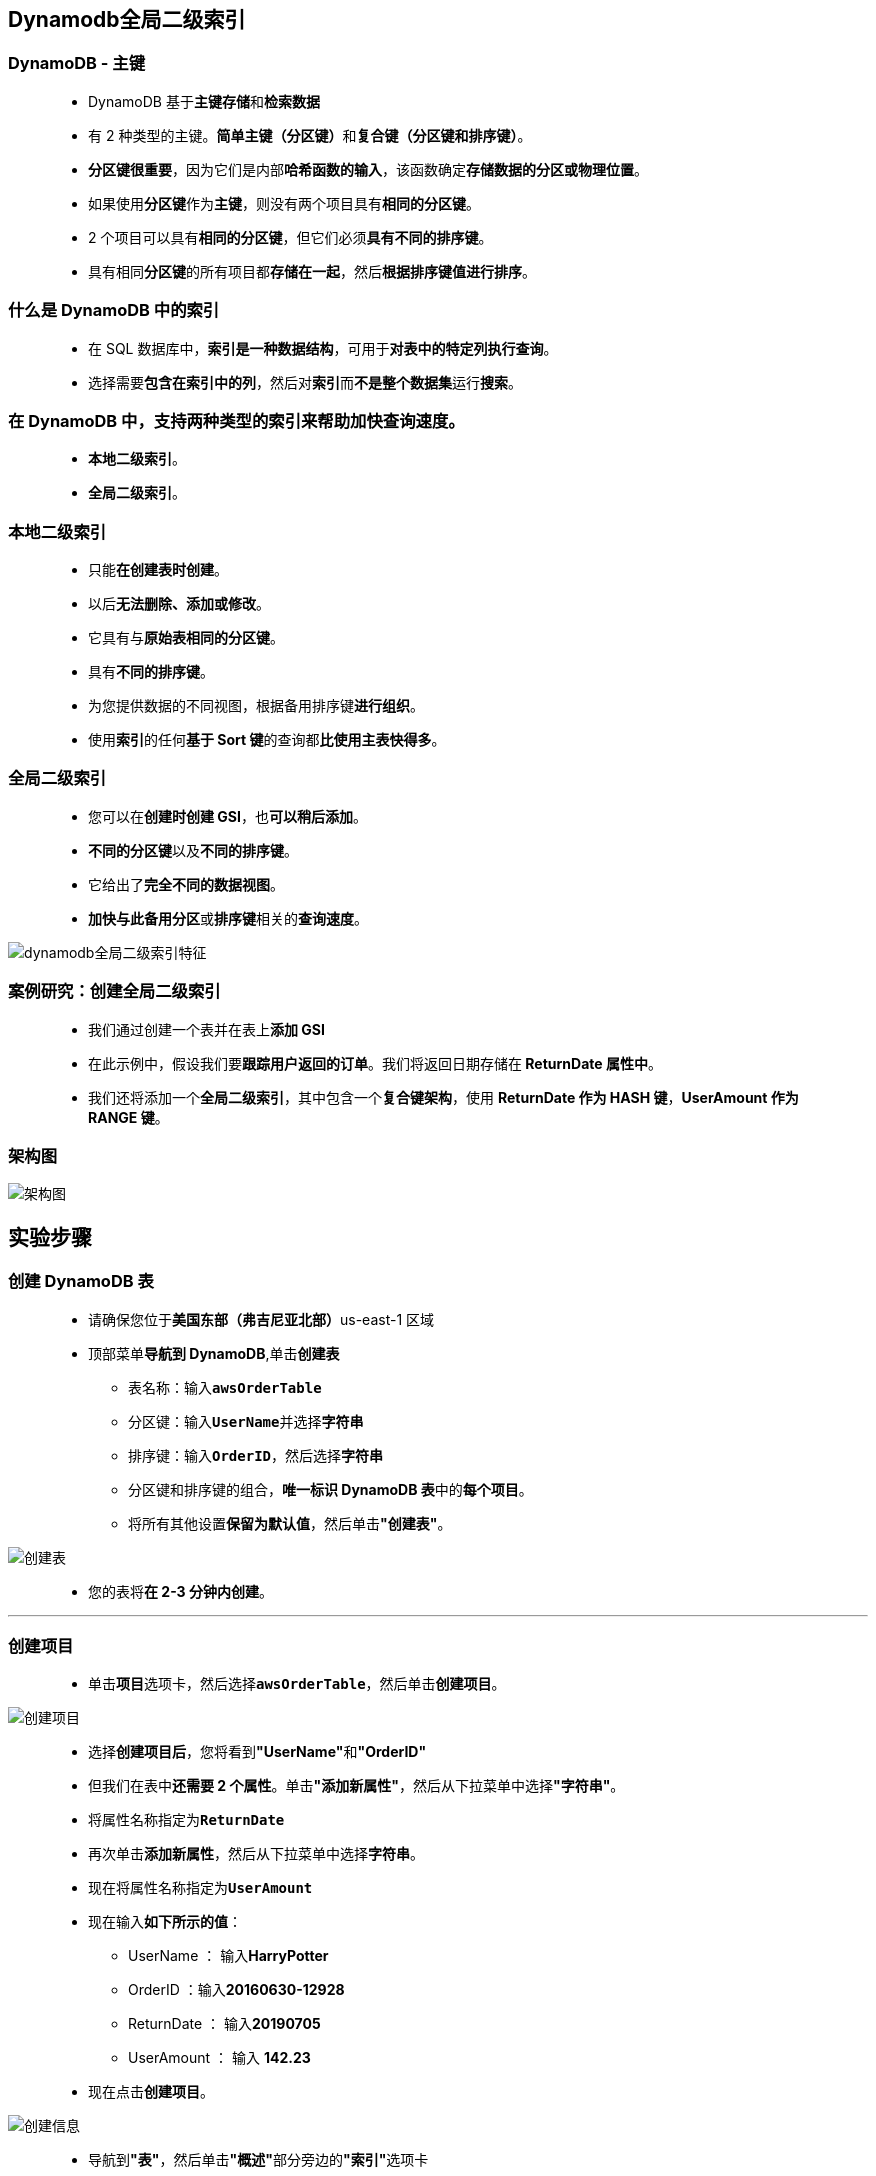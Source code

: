 
## Dynamodb全局二级索引

=== DynamoDB - 主键

> - DynamoDB 基于**主键存储**和**检索数据**
> - 有 2 种类型的主键。**简单主键（分区键）**和**复合键（分区键和排序键）**。
> - **分区键很重要**，因为它们是内部**哈希函数的输入**，该函数确定**存储数据的分区或物理位置**。
> - 如果使用**分区键**作为**主键**，则没有两个项目具有**相同的分区键**。
> - 2 个项目可以具有**相同的分区键**，但它们必须**具有不同的排序键**。
> - 具有相同**分区键**的所有项目都**存储在一起**，然后**根据排序键值进行排序**。

=== 什么是 DynamoDB 中的索引

> - 在 SQL 数据库中，**索引是一种数据结构**，可用于**对表中的特定列执行查询**。
> - 选择需要**包含在索引中的列**，然后对**索引**而**不是整个数据集**运行**搜索**。

=== 在 DynamoDB 中，支持两种类型的索引来帮助加快查询速度。

> - **本地二级索引**。
> - **全局二级索引**。

=== 本地二级索引

> - 只能**在创建表时创建**。
> - 以后**无法删除、添加或修改**。
> - 它具有与**原始表相同的分区键**。
> - 具有**不同的排序键**。
> - 为您提供数据的不同视图，根据备用排序键**进行组织**。
> - 使用**索引**的任何**基于 Sort 键**的查询都**比使用主表快得多**。

=== 全局二级索引

> - 您可以在**创建时创建 GSI**，也**可以稍后添加**。
> - **不同的分区键**以及**不同的排序键**。
> - 它给出了**完全不同的数据视图**。
> - **加快与此备用分区**或**排序键**相关的**查询速度**。

image::/图片/55图片/dynamodb全局二级索引特征.png[dynamodb全局二级索引特征]


=== 案例研究：创建全局二级索引

> - 我们通过创建一个表并在表上**添加 GSI**
> - 在此示例中，假设我们要**跟踪用户返回的订单**。我们将返回日期存储在** ReturnDate 属性中**。
> - 我们还将添加一个**全局二级索引**，其中包含一个**复合键架构**，使用 **ReturnDate 作为 HASH 键**，**UserAmount 作为 RANGE 键**。

=== 架构图

image::/图片/55图片/架构图.png[架构图]

== 实验步骤

=== 创建 DynamoDB 表

> - 请确保您位于**美国东部（弗吉尼亚北部）**us-east-1 区域
> - 顶部菜单**导航到 DynamoDB**,单击**创建表**
> * 表名称：输入**``awsOrderTable``**
> * 分区键：输入**``UserName``**并选择**字符串**
> * 排序键：输入**``OrderID``**，然后选择**字符串**
> * 分区键和排序键的组合，**唯一标识 DynamoDB 表**中的**每个项目**。
> * 将所有其他设置**保留为默认值**，然后单击**"创建表"**。

image::/图片/55图片/创建表.png[创建表]

> - 您的表将**在 2-3 分钟内创建**。

---

=== 创建项目

> - 单击**项目**选项卡，然后选择**``awsOrderTable``**，然后单击**创建项目**。

image::/图片/55图片/创建项目.png[创建项目]

> - 选择**创建项目后**，您将看到**"UserName"**和**"OrderID"**
> - 但我们在表中**还需要 2 个属性**。单击**"添加新属性"**，然后从下拉菜单中选择**"字符串"**。
> - 将属性名称指定为**``ReturnDate``**
> - 再次单击**添加新属性**，然后从下拉菜单中选择**字符串**。
> - 现在将属性名称指定为**``UserAmount``**
> - 现在输入**如下所示的值**：
> * UserName ： 输入**HarryPotter**
> * OrderID ：输入**20160630-12928**
> * ReturnDate ： 输入**20190705**
> * UserAmount ： 输入 **142.23**
> - 现在点击**创建项目**。

image::/图片/55图片/创建信息.png[创建信息]

> - 导航到**"表"**，然后单击**"概述"**部分旁边的**"索引"**选项卡
> - 单击**"创建索引"**。
> - 输入**"分区键"**为**"ReturnDate"**，将"排序键"输入为**"UserAmount"**
> - 将所有**内容保留为默认值**，然后单击**"创建索引"**，然后**等待索引状态**更改为**"活动"**。
> - "索引名称"的命名法是我们**选择的列的组合**，后跟**"index"**。您可以**根据要求修改索引名称**。

image::/图片/55图片/全局二级索引.png[全局二级索引]


> - 全局二级索引处于**活动状态后**，您可以**检查索引选项卡**进行**确认**。
> * 注意：**需要5-10分钟**。

image::/图片/55图片/二级索引完成.png[二级索引完成]


> - 移动到**项目**选项卡，然后选择**``awsOrderTable``**，然后单击**创建项目**。
> - 属性名称 - 值
> * UserName ： 输入**HarryPotter**
> * OrderID ： 输入**20160630-28176**
> * ReturnDate ： 输入**20190513**
> * UserAmount ： 输入**88.30**
> - 属性名称 - 值
> * UserName ： 输入**Ron**
> * OrderID ： 输入**20170609-25875**
> * ReturnDate ： 输入**20190628**
> * UserAmount ： 输入**116.86**
> - 属性名称 - 值
> * UserName ： 输入**Ron**
> * OrderID ： 输入**20170609-4177**
> * ReturnDate ： 输入**20190731**
> * UserAmount ： 输入**27.89**
> - 属性名称 - 值
> * UserName ： 输入**Voldemort**
> * OrderID ： 输入**20170609-17146**
> * ReturnDate ： 输入**20190511**
> * UserAmount ： 输入**114.00**
> - 属性名称 - 值
> * UserName ： 输入**Voldemort**
> * OrderID ： 输入**20170609-18618**
> * ReturnDate ： 输入**20190615**
> * UserAmount ： 输入**122.45**
> - 请注意，您需要为个人创建项目。**不要一次添加每个人**的所有详细信息并**创建单个项目**。
> - 使用提供的数据**创建所有项后**，该表**如下所示**。

image::/图片/55图片/添加完成.png[添加完成]

---

=== 使用全局二级索引获取数据

> - 现在转到**"项目"**，然后单击**"扫描/查询项目"**选项。
> - 在使用扫描选项显示索引之前**刷新页面**。
> - 让我们尝试使用**"扫描"**选项来**搜索数据**。
> * 选择**"扫描"**选项。
> * 表或索引：选择**``ReturnDate-UserAmount-index``**
> * 展开**"筛选条件"**
> ** 属性名称：输入**ReturnDate**
> ** 类型 ： 选择**字符串**
> ** 条件 ： **介于**
> ** 值 ： 输入**``20190501``**和**``20190531``**
> * 在此示例中，我们尝试获取在 5 月份**返回其订单的用户**。
> * 现在点击**运行**按钮。

image::/图片/55图片/扫描.png[扫描]

> - 现在，您将能够**根据我们提供的搜索过滤器**看到下面**返回的项目**。

image::/图片/55图片/扫描结果.png[扫描结果]

> - 让我们尝试使用**"查询"**选项来**搜索一些数据**。
> - 单击**"扫描"**旁边的**"查询"**。
> * 表或索引：选择**``ReturnDate-UserAmount-index``**
> * ReturnDate ： 输入**20190628**
> * UserAmount（排序键）：选择**大于或等于**
> * 输入排序键：输入 **100**
> - 在这里，我们需要检查哪些用户在该**特定日期返回了项目**。为此，我们根据要求**使用排序键**来**限定金额**。
> - 点击**运行**按钮。

image::/图片/55图片/查询.png[查询]

image::/图片/55图片/查询结果.png[查询结果]

> - 通过**这种方式**，全局二级索引使我们能够快速**找到表中的特定项目**，在通常情况下**需要全表扫描**。

---
